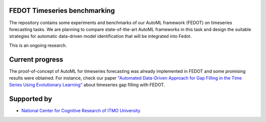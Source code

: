 FEDOT Timeseries benchmarking
============

The repository contains some experiments and benchmarks of our AutoML framework
(FEDOT) on timeseries forecasting tasks.
We are planning to compare state-of-the-art AutoML frameworks in this task and
design the suitable strategies for automatic data-driven model identification
that will be integrated into Fedot.

This is an ongoing research.


Current progress
============
The proof-of-concept of AutoML for timeseries forecasting was already implemented
in FEDOT and some promising results were obtained.
For instance, check our paper `"Automated Data-Driven Approach for Gap Filling in the Time Series Using Evolutionary Learning" <https://www.researchgate.net/publication/354789225_Automated_Data-Driven_Approach_for_Gap_Filling_in_the_Time_Series_Using_Evolutionary_Learning>`__
about timeseries gap filling with FEDOT.


Supported by
============

- `National Center for Cognitive Research of ITMO University <https://actcognitive.org/>`_

